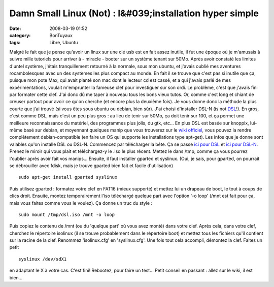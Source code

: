 Damn Small Linux (Not) : l&#039;installation hyper simple
#########################################################
:date: 2008-03-19 01:52
:category: BonTuyaux
:tags: Libre, Ubuntu

Malgré le fait que je pense qu'avoir un linux sur une clé usb est
en fait assez inutile, il fut une époque où je m'amusais à suivre
mille tutoriels pour arriver à - miracle - booter sur un système
tenant sur 50Mo. Après avoir constaté les limites d'untel système,
j'étais tranquillement retourné à la normale, sous mon ubuntu, et
j'avais oublié mes aventures rocambolesques avec un des systèmes
les plus compact au monde. En fait il se trouve que c'est pas si
inutile que ça, puisque mon pote Max, qui avait planté son mac dont
le lecteur cd est cassé, et a qui j'avais parlé de mes
expérimentations, voulait m'emprunter la fameuse clef pour
investiguer sur son ordi. Le problème, c'est que j'avais fini par
formater cette clef. J'ai donc dû me taper à nouveau tous les bons
vieux tutos. Or, comme c'est long et chiant de creuser partout pour
avoir ce qu'on cherche (et encore plus la deuxième fois). Je vous
donne donc la méthode la plus courte que j'ai trouvé (si vous êtes
sous ubuntu ou debian, bien sûr). J'ai choisi d'installer DSL-N (is
not `DSL`_!). En gros, c'est comme DSL, mais c'est un peu plus gros
: au lieu de tenir sur 50Mo, ça doit tenir sur 100, et ça permet
une meilleure reconnaissance du matériel, des programmes plus
jolis, du gtk, etc... En plus DSL est basée sur knoppix, lui-même
basé sur debian, et moyennant quelques manip que vous trouverez sur
le `wiki officiel`_, vous pouvez la rendre complètement
debian-compatible (en faire un OS qui supporte les installations
type apt-get). Les infos que je donne sont valables qu'on installe
DSL ou DSL-N. Commencez par télécharger la bête. Ça se passe
`ici pour DSL`_ et `ici pour DSL-N`_. Prenez le miroir qui vous
plait et téléchargez-y le .iso le plus récent. Mettez le dans /tmp,
comme ça vous pourrez l'oublier après avoir fait vos manips...
Ensuite, il faut installer gparted et syslinux. (Oui, je sais, pour
gparted, on pourrait se débrouiller avec fdisk, mais je trouve
gparted bien fait et facile d'utilisation)
::

    sudo apt-get install gparted syslinux

Puis utilisez gparted : formatez votre clef en FAT16 (mieux
supporté) et mettez lui un drapeau de boot, le tout à coups de
clics droit. Ensuite, montez temporairement l'iso téléchargé
quelque part avec l'option '-o loop' (/mnt est fait pour ça, mais
vous faites comme vous le voulez). Ça donne un truc du style :
::

    sudo mount /tmp/dsl.iso /mnt -o loop

Puis copiez le contenu de /mnt (ou du 'quelque part' où vous avez
monté) dans votre clef. Après cela, dans votre clef, cherchez le
répertoire isolinux (il se trouve probablement dans le répertoire
boot) et mettez tous les fichiers qu'il contient sur la racine de
la clef. Renommez 'isolinux.cfg' en 'syslinux.cfg'. Une fois tout
cela accompli, démontez la clef. Faites un petit
::

    syslinux /dev/sdX1

en adaptant le X à votre cas. C'est fini! Rebootez, pour faire un
test... Petit conseil en passant : allez sur le wiki, il est
bien...

.. _DSL: http://fr.wikipedia.org/wiki/Damn_Small_Linux
.. _wiki officiel: http://damnsmalllinux.org/wiki/
.. _ici pour DSL: http://damnsmalllinux.org/download.html
.. _ici pour DSL-N: http://damnsmalllinux.org/dsl-n/download.html
